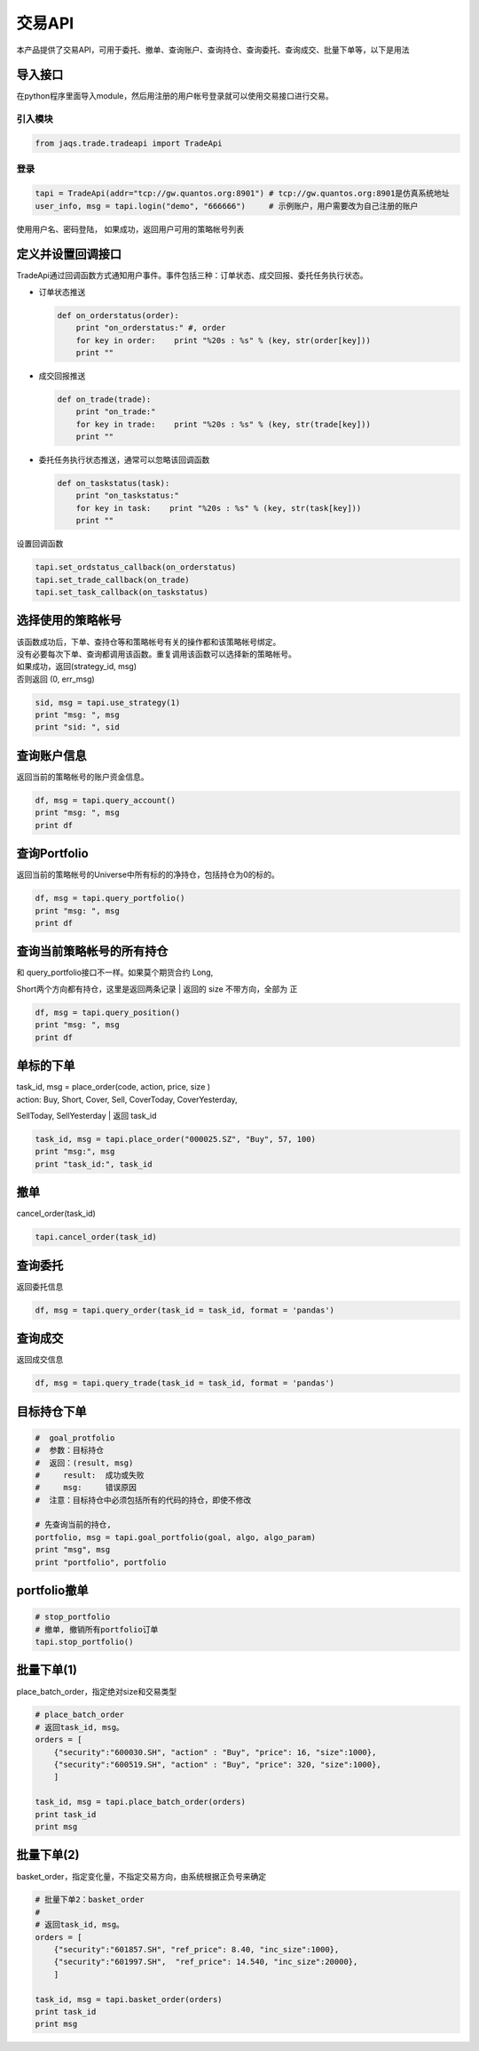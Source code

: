 交易API
-------

本产品提供了交易API，可用于委托、撤单、查询账户、查询持仓、查询委托、查询成交、批量下单等，以下是用法

导入接口
~~~~~~~~

在python程序里面导入module，然后用注册的用户帐号登录就可以使用交易接口进行交易。

引入模块
^^^^^^^^

.. code:: python

    from jaqs.trade.tradeapi import TradeApi

登录
^^^^

.. code:: python

    tapi = TradeApi(addr="tcp://gw.quantos.org:8901") # tcp://gw.quantos.org:8901是仿真系统地址
    user_info, msg = tapi.login("demo", "666666")     # 示例账户，用户需要改为自己注册的账户

使用用户名、密码登陆， 如果成功，返回用户可用的策略帐号列表

定义并设置回调接口
~~~~~~~~~~~~~~~~~~

TradeApi通过回调函数方式通知用户事件。事件包括三种：订单状态、成交回报、委托任务执行状态。

-  订单状态推送

   .. code:: python

       def on_orderstatus(order):
           print "on_orderstatus:" #, order
           for key in order:    print "%20s : %s" % (key, str(order[key]))
           print ""

-  成交回报推送

   .. code:: python

       def on_trade(trade):
           print "on_trade:"
           for key in trade:    print "%20s : %s" % (key, str(trade[key]))
           print ""

-  委托任务执行状态推送，通常可以忽略该回调函数

   .. code:: python

       def on_taskstatus(task):
           print "on_taskstatus:"
           for key in task:    print "%20s : %s" % (key, str(task[key]))
           print ""

设置回调函数

.. code:: python

    tapi.set_ordstatus_callback(on_orderstatus)
    tapi.set_trade_callback(on_trade)
    tapi.set_task_callback(on_taskstatus)

选择使用的策略帐号
~~~~~~~~~~~~~~~~~~

| 该函数成功后，下单、查持仓等和策略帐号有关的操作都和该策略帐号绑定。
| 没有必要每次下单、查询都调用该函数。重复调用该函数可以选择新的策略帐号。

| 如果成功，返回(strategy\_id, msg)
| 否则返回 (0, err\_msg)

.. code:: python

    sid, msg = tapi.use_strategy(1)
    print "msg: ", msg
    print "sid: ", sid    

查询账户信息
~~~~~~~~~~~~

返回当前的策略帐号的账户资金信息。

.. code:: python

    df, msg = tapi.query_account()
    print "msg: ", msg
    print df    

查询Portfolio
~~~~~~~~~~~~~

返回当前的策略帐号的Universe中所有标的的净持仓，包括持仓为0的标的。

.. code:: python

    df, msg = tapi.query_portfolio()
    print "msg: ", msg
    print df    

查询当前策略帐号的所有持仓
~~~~~~~~~~~~~~~~~~~~~~~~~~

| 和 query\_portfolio接口不一样。如果莫个期货合约 Long,
Short两个方向都有持仓，这里是返回两条记录
| 返回的 size 不带方向，全部为 正

.. code:: python

    df, msg = tapi.query_position()
    print "msg: ", msg
    print df

单标的下单
~~~~~~~~~~

| task\_id, msg = place\_order(code, action, price, size )
| action: Buy, Short, Cover, Sell, CoverToday, CoverYesterday,
SellToday, SellYesterday
| 返回 task\_id

.. code:: python

    task_id, msg = tapi.place_order("000025.SZ", "Buy", 57, 100)
    print "msg:", msg
    print "task_id:", task_id

撤单
~~~~

cancel\_order(task\_id)

.. code:: python

    tapi.cancel_order(task_id)

查询委托
~~~~~~~~

返回委托信息

.. code:: python

    df, msg = tapi.query_order(task_id = task_id, format = 'pandas')

查询成交
~~~~~~~~

返回成交信息

.. code:: python

    df, msg = tapi.query_trade(task_id = task_id, format = 'pandas')

目标持仓下单
~~~~~~~~~~~~

.. code:: python

    #  goal_protfolio
    #  参数：目标持仓
    #  返回：(result, msg)
    #     result:  成功或失败
    #     msg:     错误原因
    #  注意：目标持仓中必须包括所有的代码的持仓，即使不修改

    # 先查询当前的持仓, 
    portfolio, msg = tapi.goal_portfolio(goal, algo, algo_param)
    print "msg", msg
    print "portfolio", portfolio

portfolio撤单
~~~~~~~~~~~~~

.. code:: python

    # stop_portfolio
    # 撤单, 撤销所有portfolio订单
    tapi.stop_portfolio()

批量下单(1)
~~~~~~~~~~~

place\_batch\_order，指定绝对size和交易类型

.. code:: python

    # place_batch_order
    # 返回task_id, msg。
    orders = [ 
        {"security":"600030.SH", "action" : "Buy", "price": 16, "size":1000},
        {"security":"600519.SH", "action" : "Buy", "price": 320, "size":1000},
        ]

    task_id, msg = tapi.place_batch_order(orders)
    print task_id
    print msg    

批量下单(2)
~~~~~~~~~~~

basket\_order，指定变化量，不指定交易方向，由系统根据正负号来确定

.. code:: python

    # 批量下单2：basket_order
    #
    # 返回task_id, msg。
    orders = [ 
        {"security":"601857.SH", "ref_price": 8.40, "inc_size":1000},
        {"security":"601997.SH",  "ref_price": 14.540, "inc_size":20000},
        ]

    task_id, msg = tapi.basket_order(orders)
    print task_id
    print msg
